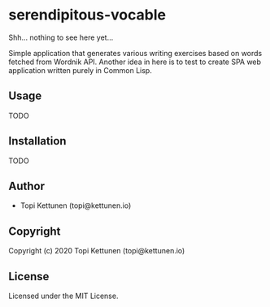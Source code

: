 * serendipitous-vocable 

Shh... nothing to see here yet...

Simple application that generates various writing exercises based on words fetched from Wordnik API.
Another idea in here is to test to create SPA web application written purely in Common Lisp.

** Usage

TODO

** Installation

TODO

** Author

+ Topi Kettunen (topi@kettunen.io)

** Copyright

Copyright (c) 2020 Topi Kettunen (topi@kettunen.io)

** License

Licensed under the MIT License.
